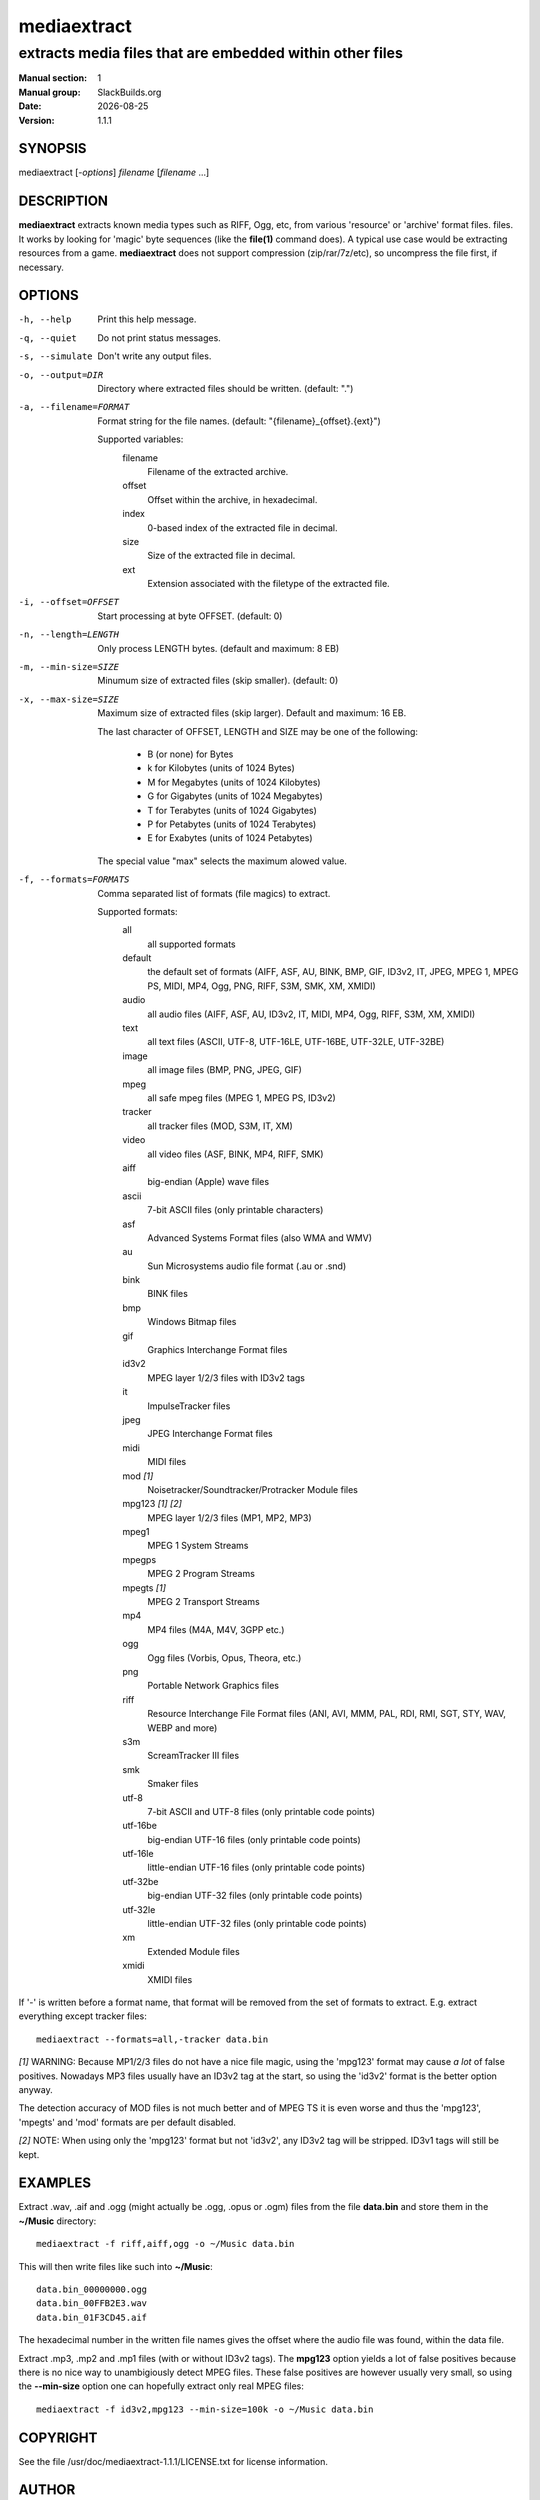 .. RST source for mediaextract(1) man page. Convert with:
..   rst2man.py mediaextract.rst > mediaextract.1
.. rst2man.py comes from the SBo development/docutils package.

.. |version| replace:: 1.1.1
.. |date| date::

============
mediaextract
============

---------------------------------------------------------
extracts media files that are embedded within other files
---------------------------------------------------------

:Manual section: 1
:Manual group: SlackBuilds.org
:Date: |date|
:Version: |version|

SYNOPSIS
========

mediaextract [*-options*] *filename* [*filename* ...]

DESCRIPTION
===========

**mediaextract** extracts known media types such as RIFF, Ogg, etc,
from various 'resource' or 'archive' format files.  files. It works
by looking for 'magic' byte sequences (like the **file\(1)** command
does). A typical use case would be extracting resources from a 
game. **mediaextract** does not support compression (zip/rar/7z/etc), so
uncompress the file first, if necessary.

OPTIONS
=======

-h, --help
  Print this help message.

-q, --quiet
  Do not print status messages.

-s, --simulate
  Don't write any output files.

-o, --output=DIR
  Directory where extracted files  should  be  written.  (default: ".")

-a, --filename=FORMAT
  Format  string  for the file names.  (default: "{filename}_{offset}.{ext}")

  Supported variables:
       filename
         Filename of the extracted archive.
       offset
         Offset within  the  archive, in hexadecimal.
       index
         0-based index of the extracted file in decimal.
       size
         Size of the  extracted file  in decimal.
       ext
         Extension associated with the filetype of the extracted file.

-i, --offset=OFFSET
  Start processing at byte OFFSET. (default: 0)

-n, --length=LENGTH
  Only process LENGTH bytes.  (default and maximum: 8 EB)

-m, --min-size=SIZE
  Minumum size of extracted files (skip smaller). (default: 0)

-x, --max-size=SIZE
  Maximum size of extracted files (skip larger). Default and maximum: 16 EB.

  The last character of OFFSET, LENGTH and SIZE may be one of the following:

    * B (or none) for Bytes
    * k for Kilobytes (units of 1024 Bytes)
    * M for Megabytes (units of 1024 Kilobytes)
    * G for Gigabytes (units of 1024 Megabytes)
    * T for Terabytes (units of 1024 Gigabytes)
    * P for Petabytes (units of 1024 Terabytes)
    * E for Exabytes  (units of 1024 Petabytes)

  The special value "max" selects the maximum alowed value.

-f, --formats=FORMATS
  Comma separated list of formats (file magics) to extract.

  Supported formats:
    all
      all supported formats

    default
      the default set of formats (AIFF, ASF, AU, BINK, BMP, GIF, ID3v2, IT, JPEG, MPEG 1, MPEG PS, MIDI, MP4, Ogg, PNG, RIFF, S3M, SMK, XM, XMIDI)

    audio
      all audio files (AIFF, ASF, AU, ID3v2, IT, MIDI, MP4, Ogg, RIFF, S3M, XM, XMIDI)

    text
      all text files (ASCII, UTF-8, UTF-16LE, UTF-16BE, UTF-32LE, UTF-32BE)

    image
      all image files (BMP, PNG, JPEG, GIF)

    mpeg
      all safe mpeg files (MPEG 1, MPEG PS, ID3v2)

    tracker
      all tracker files (MOD, S3M, IT, XM)

    video
      all video files (ASF, BINK, MP4, RIFF, SMK)

    aiff
      big-endian (Apple) wave files

    ascii
      7-bit ASCII files (only printable characters)

    asf
      Advanced Systems Format files (also WMA and WMV)

    au
      Sun Microsystems audio file format (.au or .snd)

    bink
      BINK files

    bmp
      Windows Bitmap files

    gif
      Graphics Interchange Format files

    id3v2
      MPEG layer 1/2/3 files with ID3v2 tags

    it
      ImpulseTracker files

    jpeg
      JPEG Interchange Format files

    midi
      MIDI files

    mod *[1]*
      Noisetracker/Soundtracker/Protracker Module files

    mpg123 *[1]* *[2]*
      MPEG layer 1/2/3 files (MP1, MP2, MP3)

    mpeg1
      MPEG 1 System Streams

    mpegps
      MPEG 2 Program Streams

    mpegts *[1]*
      MPEG 2 Transport Streams

    mp4
      MP4 files (M4A, M4V, 3GPP etc.)

    ogg
      Ogg files (Vorbis, Opus, Theora, etc.)

    png
      Portable Network Graphics files

    riff
      Resource Interchange File Format files (ANI, AVI, MMM, PAL, RDI, RMI, SGT, STY, WAV, WEBP and more)

    s3m
      ScreamTracker III files

    smk
      Smaker files

    utf-8
      7-bit ASCII and UTF-8 files (only printable code points)

    utf-16be
      big-endian UTF-16 files (only printable code points)

    utf-16le
      little-endian UTF-16 files (only printable code points)

    utf-32be
      big-endian UTF-32 files (only printable code points)

    utf-32le
      little-endian UTF-32 files (only printable code points)

    xm
      Extended Module files

    xmidi
      XMIDI files

If '-' is written before a format name, that format will be removed
from the set of formats to extract. E.g. extract everything except
tracker files::

  mediaextract --formats=all,-tracker data.bin

*[1]* WARNING: Because MP1/2/3 files do not have a nice file magic, using
the 'mpg123' format may cause *a lot* of false positives. Nowadays
MP3 files usually have an ID3v2 tag at the start, so using the 'id3v2'
format is the better option anyway.

The detection accuracy of MOD files is not much better and of MPEG TS
it is even worse and thus the 'mpg123', 'mpegts' and 'mod' formats are
per default disabled.

*[2]* NOTE: When using only the 'mpg123' format but not 'id3v2', any ID3v2
tag will be stripped. ID3v1 tags will still be kept.

EXAMPLES
========

Extract .wav, .aif and .ogg (might actually be .ogg, .opus or .ogm) files from
the file **data.bin** and store them in the **~/Music** directory::

   mediaextract -f riff,aiff,ogg -o ~/Music data.bin

This will then write files like such into **~/Music**::

   data.bin_00000000.ogg
   data.bin_00FFB2E3.wav
   data.bin_01F3CD45.aif

The hexadecimal number in the written file names gives the offset where the audio
file was found, within the data file.

Extract .mp3, .mp2 and .mp1 files (with or without ID3v2 tags). The **mpg123**
option yields a lot of false positives because there is no nice way to
unambigiously detect MPEG files. These false positives are however usually very
small, so using the **--min-size** option one can hopefully extract only real MPEG
files::

   mediaextract -f id3v2,mpg123 --min-size=100k -o ~/Music data.bin


COPYRIGHT
=========

See the file /usr/doc/mediaextract-|version|/LICENSE.txt for license information.

AUTHOR
======

mediaextract was written by Mathias Panzenböck.

This man page written for the SlackBuilds.org project
by B. Watson, and is licensed under the WTFPL.
